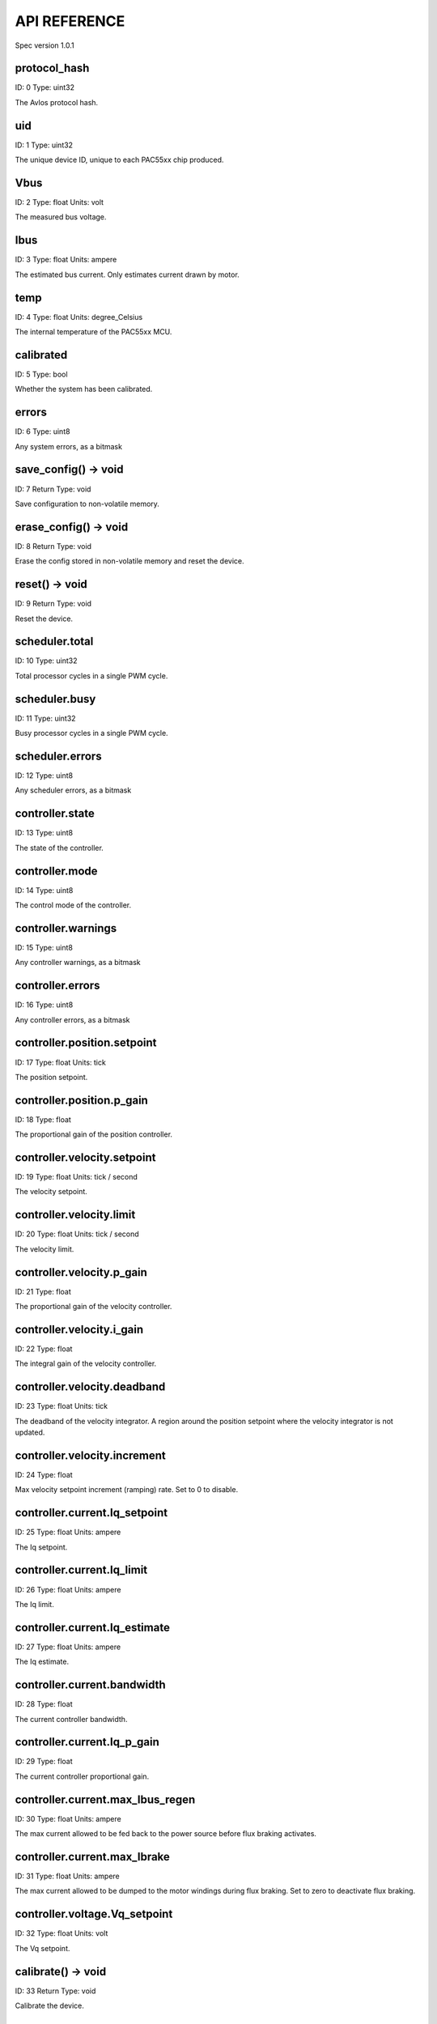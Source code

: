 
.. _api-reference:

API REFERENCE
=============

Spec version 1.0.1


protocol_hash
-------------------------------------------------------------------

ID: 0
Type: uint32


The Avlos protocol hash.


uid
-------------------------------------------------------------------

ID: 1
Type: uint32


The unique device ID, unique to each PAC55xx chip produced.


Vbus
-------------------------------------------------------------------

ID: 2
Type: float
Units: volt

The measured bus voltage.


Ibus
-------------------------------------------------------------------

ID: 3
Type: float
Units: ampere

The estimated bus current. Only estimates current drawn by motor.


temp
-------------------------------------------------------------------

ID: 4
Type: float
Units: degree_Celsius

The internal temperature of the PAC55xx MCU.


calibrated
-------------------------------------------------------------------

ID: 5
Type: bool


Whether the system has been calibrated.


errors
-------------------------------------------------------------------

ID: 6
Type: uint8


Any system errors, as a bitmask


save_config() -> void
-------------------------------------------------------------------

ID: 7
Return Type: void


Save configuration to non-volatile memory.


erase_config() -> void
-------------------------------------------------------------------

ID: 8
Return Type: void


Erase the config stored in non-volatile memory and reset the device.


reset() -> void
-------------------------------------------------------------------

ID: 9
Return Type: void


Reset the device.


scheduler.total
-------------------------------------------------------------------

ID: 10
Type: uint32


Total processor cycles in a single PWM cycle.


scheduler.busy
-------------------------------------------------------------------

ID: 11
Type: uint32


Busy processor cycles in a single PWM cycle.


scheduler.errors
-------------------------------------------------------------------

ID: 12
Type: uint8


Any scheduler errors, as a bitmask


controller.state
-------------------------------------------------------------------

ID: 13
Type: uint8


The state of the controller.


controller.mode
-------------------------------------------------------------------

ID: 14
Type: uint8


The control mode of the controller.


controller.warnings
-------------------------------------------------------------------

ID: 15
Type: uint8


Any controller warnings, as a bitmask


controller.errors
-------------------------------------------------------------------

ID: 16
Type: uint8


Any controller errors, as a bitmask


controller.position.setpoint
-------------------------------------------------------------------

ID: 17
Type: float
Units: tick

The position setpoint.


controller.position.p_gain
-------------------------------------------------------------------

ID: 18
Type: float


The proportional gain of the position controller.


controller.velocity.setpoint
-------------------------------------------------------------------

ID: 19
Type: float
Units: tick / second

The velocity setpoint.


controller.velocity.limit
-------------------------------------------------------------------

ID: 20
Type: float
Units: tick / second

The velocity limit.


controller.velocity.p_gain
-------------------------------------------------------------------

ID: 21
Type: float


The proportional gain of the velocity controller.


controller.velocity.i_gain
-------------------------------------------------------------------

ID: 22
Type: float


The integral gain of the velocity controller.


.. _integrator-deadband:

controller.velocity.deadband
-------------------------------------------------------------------

ID: 23
Type: float
Units: tick

The deadband of the velocity integrator. A region around the position setpoint where the velocity integrator is not updated.


controller.velocity.increment
-------------------------------------------------------------------

ID: 24
Type: float


Max velocity setpoint increment (ramping) rate. Set to 0 to disable.


controller.current.Iq_setpoint
-------------------------------------------------------------------

ID: 25
Type: float
Units: ampere

The Iq setpoint.


controller.current.Iq_limit
-------------------------------------------------------------------

ID: 26
Type: float
Units: ampere

The Iq limit.


controller.current.Iq_estimate
-------------------------------------------------------------------

ID: 27
Type: float
Units: ampere

The Iq estimate.


controller.current.bandwidth
-------------------------------------------------------------------

ID: 28
Type: float


The current controller bandwidth.


controller.current.Iq_p_gain
-------------------------------------------------------------------

ID: 29
Type: float


The current controller proportional gain.


controller.current.max_Ibus_regen
-------------------------------------------------------------------

ID: 30
Type: float
Units: ampere

The max current allowed to be fed back to the power source before flux braking activates.


controller.current.max_Ibrake
-------------------------------------------------------------------

ID: 31
Type: float
Units: ampere

The max current allowed to be dumped to the motor windings during flux braking. Set to zero to deactivate flux braking.


controller.voltage.Vq_setpoint
-------------------------------------------------------------------

ID: 32
Type: float
Units: volt

The Vq setpoint.


calibrate() -> void
-------------------------------------------------------------------

ID: 33
Return Type: void


Calibrate the device.


idle() -> void
-------------------------------------------------------------------

ID: 34
Return Type: void


Set idle mode, disabling the driver.


position_mode() -> void
-------------------------------------------------------------------

ID: 35
Return Type: void


Set position control mode.


velocity_mode() -> void
-------------------------------------------------------------------

ID: 36
Return Type: void


Set velocity control mode.


current_mode() -> void
-------------------------------------------------------------------

ID: 37
Return Type: void


Set current control mode.


set_pos_vel_setpoints(pos_setpoint, vel_setpoint) -> float
-------------------------------------------------------------------

ID: 38
Return Type: float


Set the position and velocity setpoints in one go, and retrieve the position estimate


.. _api-can-rate:

comms.can.rate
-------------------------------------------------------------------

ID: 39
Type: uint32


The baud rate of the CAN interface.


comms.can.id
-------------------------------------------------------------------

ID: 40
Type: uint32


The ID of the CAN interface.


motor.R
-------------------------------------------------------------------

ID: 41
Type: float
Units: ohm

The motor Resistance value.


motor.L
-------------------------------------------------------------------

ID: 42
Type: float
Units: henry

The motor Inductance value.


motor.pole_pairs
-------------------------------------------------------------------

ID: 43
Type: uint8


The motor pole pair count.


motor.type
-------------------------------------------------------------------

ID: 44
Type: uint8


The type of the motor. Either high current or gimbal.


motor.offset
-------------------------------------------------------------------

ID: 45
Type: float


User-defined offset of the motor.


motor.direction
-------------------------------------------------------------------

ID: 46
Type: int8


User-defined direction of the motor.


motor.calibrated
-------------------------------------------------------------------

ID: 47
Type: bool


Whether the motor has been calibrated.


motor.I_cal
-------------------------------------------------------------------

ID: 48
Type: float
Units: ampere

The calibration current.


motor.errors
-------------------------------------------------------------------

ID: 49
Type: uint8


Any motor/calibration errors, as a bitmask


encoder.position_estimate
-------------------------------------------------------------------

ID: 50
Type: float
Units: tick

The filtered encoder position estimate.


encoder.velocity_estimate
-------------------------------------------------------------------

ID: 51
Type: float
Units: tick / second

The filtered encoder velocity estimate.


encoder.type
-------------------------------------------------------------------

ID: 52
Type: uint8


The encoder type. Either INTERNAL or HALL.


encoder.bandwidth
-------------------------------------------------------------------

ID: 53
Type: float
Units: radian / second

The encoder observer bandwidth.


encoder.calibrated
-------------------------------------------------------------------

ID: 54
Type: bool


Whether the encoder has been calibrated.


encoder.errors
-------------------------------------------------------------------

ID: 55
Type: uint8


Any encoder errors, as a bitmask


traj_planner.max_accel
-------------------------------------------------------------------

ID: 56
Type: float
Units: tick / second

The trajectory planner max acceleration.


traj_planner.max_decel
-------------------------------------------------------------------

ID: 57
Type: float
Units: tick / second ** 2

The trajectory planner max deceleration.


traj_planner.max_vel
-------------------------------------------------------------------

ID: 58
Type: float
Units: tick / second

The trajectory planner max cruise velocity.


move_to(pos_setpoint) -> void
-------------------------------------------------------------------

ID: 59
Return Type: void


Move to target position respecting velocity and acceleration limits.


move_to_tlimit(pos_setpoint) -> void
-------------------------------------------------------------------

ID: 60
Return Type: void


Move to target position respecting time limits for each sector.


traj_planner.errors
-------------------------------------------------------------------

ID: 61
Type: uint8


Any errors in the trajectory planner, as a bitmask


watchdog.enabled
-------------------------------------------------------------------

ID: 62
Type: bool


Whether the watchdog is enabled or not.


watchdog.triggered
-------------------------------------------------------------------

ID: 63
Type: bool


Whether the watchdog has been triggered or not.


watchdog.timeout
-------------------------------------------------------------------

ID: 64
Type: float
Units: second

The watchdog timeout period.


